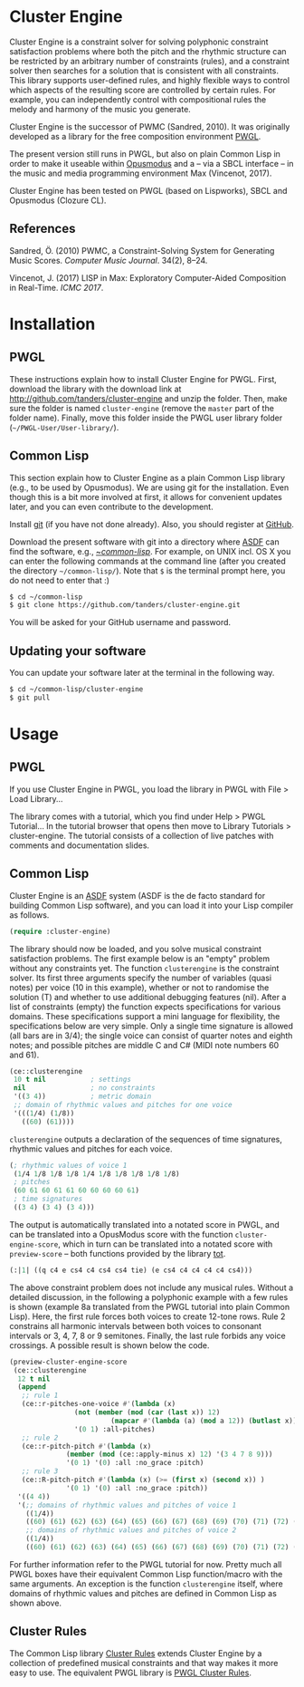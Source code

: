 * Cluster Engine

Cluster Engine is a constraint solver for solving polyphonic constraint satisfaction problems where both the pitch and the rhythmic structure can be restricted by an arbitrary number of constraints (rules), and a constraint solver then searches for a solution that is consistent with all constraints. This library supports user-defined rules, and highly flexible ways to control which aspects of the resulting score are controlled by certain rules. For example, you can independently control with compositional rules the melody and harmony of the music you generate. 

Cluster Engine is the successor of PWMC (Sandred, 2010). It was originally developed as a library for the free composition environment [[http://www2.siba.fi/pwgl][PWGL]]. 

The present version still runs in PWGL, but also on plain Common Lisp in order to make it useable within [[http://opusmodus.com][Opusmodus]] and a -- via a SBCL interface -- in the music and media programming environment Max (Vincenot, 2017).

Cluster Engine has been tested on PWGL (based on Lispworks), SBCL and Opusmodus (Clozure CL).


** References 

Sandred, Ö. (2010) PWMC, a Constraint-Solving System for Generating Music Scores. /Computer Music Journal/. 34(2), 8–24.

Vincenot, J. (2017) LISP in Max: Exploratory Computer-Aided Composition in Real-Time. /ICMC 2017/.  


* Installation

** PWGL 

   These instructions explain how to install Cluster Engine for PWGL. First, download the library with the download link at http://github.com/tanders/cluster-engine and unzip the folder. Then, make sure the folder is named =cluster-engine= (remove the =master= part of the folder name). Finally, move this folder inside the PWGL user library folder (=~/PWGL-User/User-library/=). 


** Common Lisp

   This section explain how to Cluster Engine as a plain Common Lisp library (e.g., to be used by Opusmodus). We are using git for the installation. Even though this is a bit more involved at first, it allows for convenient updates later, and you can even contribute to the development. 

   Install [[https://git-scm.com][git]] (if you have not done already). Also, you should register at [[https://github.com][GitHub]].
    
   Download the present software with git into a directory where [[https://common-lisp.net/project/asdf/][ASDF]] can find the software, e.g., [[https://common-lisp.net/project/asdf/asdf/Quick-start-summary.html#Quick-start-summary][~/common-lisp/]]. For example, on UNIX incl. OS X you can enter the following commands at the command line (after you created the directory =~/common-lisp/=). Note that =$= is the terminal prompt here, you do not need to enter that :)

 #+begin_src bash :tangle yes
$ cd ~/common-lisp
$ git clone https://github.com/tanders/cluster-engine.git
 #+end_src

   You will be asked for your GitHub username and password.
  

** Updating your software

   You can update your software later at the terminal in the following way.

#+begin_src bash :tangle yes
$ cd ~/common-lisp/cluster-engine
$ git pull
#+end_src

  


* Usage

** PWGL

   If you use Cluster Engine in PWGL, you load the library in PWGL with File > Load Library...

   The library comes with a tutorial, which you find under Help > PWGL Tutorial... In the tutorial browser that opens then move to Library Tutorials > cluster-engine. The tutorial consists of a collection of live patches with comments and documentation slides. 
  

** Common Lisp

   Cluster Engine is an [[https://common-lisp.net/project/asdf/][ASDF]] system (ASDF is the de facto standard for building Common Lisp software), and you can load it into your Lisp compiler as follows.
   
#+begin_src lisp :tangle yes
(require :cluster-engine)
#+end_src  
 
The library should now be loaded, and you solve musical constraint satisfaction problems. The first example below is an "empty" problem without any constraints yet. The function =clusterengine= is the constraint solver. Its first three arguments specify the number of variables (quasi notes) per voice (10 in this example), whether or not to randomise the solution (T) and whether to use additional debugging features (nil).  After a list of constraints (empty) the function expects specifications for various domains. These specifications support a mini language for flexibility, the specifications below are very simple. Only a single time signature is allowed (all bars are in 3/4); the single voice can consist of quarter notes and eighth notes; and possible pitches are middle C and C# (MIDI note numbers 60 and 61).  

#+begin_src lisp :tangle yes   
(ce::clusterengine 
 10 t nil           ; settings
 nil                ; no constraints
 '((3 4))           ; metric domain
 ;; domain of rhythmic values and pitches for one voice
 '(((1/4) (1/8))   
   ((60) (61))))
#+end_src

=clusterengine= outputs a declaration of the sequences of time signatures, rhythmic values and pitches for each voice. 

#+begin_src lisp :tangle yes   
(; rhythmic values of voice 1
 (1/4 1/8 1/8 1/8 1/4 1/8 1/8 1/8 1/8 1/8)
 ; pitches
 (60 61 60 61 61 60 60 60 60 61)
 ; time signatures
 ((3 4) (3 4) (3 4)))
#+end_src

The output is automatically translated into a notated score in PWGL, and can be translated into a OpusModus score with the function =cluster-engine-score=, which in turn can be translated into a notated score with =preview-score= -- both functions provided by the library [[https://github.com/tanders/tot][tot]].

#+begin_src lisp :tangle yes    
(:|1| ((q c4 e cs4 c4 cs4 cs4 tie) (e cs4 c4 c4 c4 c4 cs4)))
#+end_src

The above constraint problem does not include any musical rules. Without a detailed discussion, in the following a polyphonic example with a few rules is shown (example 8a translated from the PWGL tutorial into plain Common Lisp). Here, the first rule forces both voices to create 12-tone rows. Rule 2 constrains all harmonic intervals between both voices to consonant intervals or 3, 4, 7, 8 or 9 semitones. Finally, the last rule forbids any voice crossings. A possible result is shown below the code.

#+begin_src lisp :tangle yes    
(preview-cluster-engine-score
 (ce::clusterengine 
  12 t nil 
  (append 
   ;; rule 1
   (ce::r-pitches-one-voice #'(lambda (x) 
				(not (member (mod (car (last x)) 12)
					     (mapcar #'(lambda (a) (mod a 12)) (butlast x)))))
			    '(0 1) :all-pitches)
   ;; rule 2
   (ce::r-pitch-pitch #'(lambda (x) 
			  (member (mod (ce::apply-minus x) 12) '(3 4 7 8 9)))
		      '(0 1) '(0) :all :no_grace :pitch)
   ;; rule 3
   (ce::R-pitch-pitch #'(lambda (x) (>= (first x) (second x)) )
		      '(0 1) '(0) :all :no_grace :pitch)) 
  '((4 4)) 
  '(;; domains of rhythmic values and pitches of voice 1
    ((1/4)) 
    ((60) (61) (62) (63) (64) (65) (66) (67) (68) (69) (70) (71) (72) (73) (74) (75) (76) (77) (78) (79))
    ;; domains of rhythmic values and pitches of voice 2
    ((1/4)) 
    ((60) (61) (62) (63) (64) (65) (66) (67) (68) (69) (70) (71) (72) (73) (74) (75) (76) (77) (78) (79)))))
#+end_src

[[file:graphics/polyphonic-solution.jpg]]


For further information refer to the PWGL tutorial for now. Pretty much all PWGL boxes have their equivalent Common Lisp function/macro with the same arguments. An exception is the function =clusterengine= itself, where domains of rhythmic values and pitches are defined in Common Lisp as shown above. 


** Cluster Rules

   The Common Lisp library [[https://github.com/tanders/cluster-rules][Cluster Rules]] extends Cluster Engine by a collection of predefined musical constraints and that way makes it more easy to use. The equivalent PWGL library is [[https://github.com/tanders/pwgl-cluster-rules][PWGL Cluster Rules]]. 




